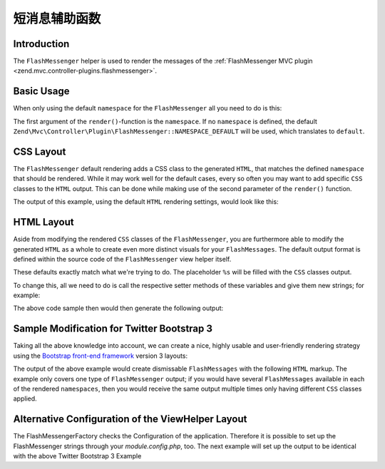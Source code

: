 .. _zend.view.helpers.initial.flashmessenger:

短消息辅助函数
=====================

.. _zend.view.helpers.initial.flashmessenger.introduction:

Introduction
------------

The ``FlashMessenger`` helper is used to render the messages of the
:ref:`FlashMessenger MVC plugin <zend.mvc.controller-plugins.flashmessenger>`.

.. _zend.view.helpers.initial.flashmessenger.basic-usage:

Basic Usage
-----------

When only using the default ``namespace`` for the ``FlashMessenger`` all you need to do is this:

.. code-block:: php
   :linenos:

   // Usable in any of your .phtml files
   echo $this->flashMessenger()->render();

The first argument of the ``render()``-function is the ``namespace``. If no ``namespace`` is
defined, the default ``Zend\Mvc\Controller\Plugin\FlashMessenger::NAMESPACE_DEFAULT`` will be used,
which translates to ``default``.

.. code-block:: php
   :linenos:

   // Usable in any of your .phtml files
   echo $this->flashMessenger()->render('error');

   // Alternatively use one of the pre-defined namespaces 
   // (aka: use Zend\Mvc\Controller\Plugin\FlashMessenger;)
   echo $this->flashMessenger()->render(FlashMessenger::NAMESPACE_SUCCESS);

.. _zend.view.helpers.initial.flashmessenger.css-layout:

CSS Layout
----------

The ``FlashMessenger`` default rendering adds a CSS class to the generated ``HTML``, that matches
the defined ``namespace`` that should be rendered. While it may work well for the default cases,
every so often you may want to add specific ``CSS`` classes to the ``HTML`` output. This can be done
while making use of the second parameter of the ``render()`` function.

.. code-block:: php
   :linenos:

   // Usable in any of your .phtml files
   echo $this->flashMessenger()->render('error', array('alert', 'alert-danger'));

The output of this example, using the default ``HTML`` rendering settings, would look like this:

.. code-block:: html
   :linenos:

   <ul class="alert alert-danger">
       <li>Some FlashMessenger Content</li>
       <li>You, the developer, are AWESOME!</li>
   </ul>

.. _zend.view.helpers.initial.flashmessenger.html-layout:

HTML Layout
-----------

Aside from modifying the rendered ``CSS`` classes of the ``FlashMessenger``, you are furthermore
able to modify the generated ``HTML`` as a whole to create even more distinct visuals for your
``FlashMessages``. The default output format is defined within the source code of the
``FlashMessenger`` view helper itself.

.. code-block:: php
   :linenos:

   // Zend/View/Helper/FlashMessenger.php#L41-L43
   protected $messageCloseString     = '</li></ul>';
   protected $messageOpenFormat      = '<ul%s><li>';
   protected $messageSeparatorString = '</li><li>';

These defaults exactly match what we're trying to do. The placeholder ``%s`` will be filled with the
``CSS`` classes output.

To change this, all we need to do is call the respective setter methods of these variables and give
them new strings; for example:

.. code-block:: php
   :linenos:

   // In any of your .phtml files:
   echo $this->flashMessenger()
       ->setMessageOpenFormat('<div%s><p>')
       ->setMessageSeparatorString('</p><p>')
       ->setMessageCloseString('</p></div>')
       ->render('success');

The above code sample then would then generate the following output:

.. code-block:: html
   :linenos:

   <div class="success">
       <p>Some FlashMessenger Content</p>
       <p>You, who's reading the docs, are AWESOME!</p>
   </div>

.. _zend.view.helpers.initial.flashmessenger.modification-for-twitter-bootstrap:

Sample Modification for Twitter Bootstrap 3
-------------------------------------------

Taking all the above knowledge into account, we can create a nice, highly usable and user-friendly
rendering strategy using the `Bootstrap front-end framework <http://getbootstrap.com/>`_  version 3
layouts:

.. code-block:: php
   :linenos:

    // In any of your .phtml files:
    $flash = $this->flashMessenger();
    $flash->setMessageOpenFormat('<div%s>
        <button type="button" class="close" data-dismiss="alert" aria-hidden="true">
            &times;
        </button>
        <ul><li>')
        ->setMessageSeparatorString('</li><li>')
        ->setMessageCloseString('</li></ul></div>');

    echo $flash->render('error',   array('alert', 'alert-dismissable', 'alert-danger'));
    echo $flash->render('info',    array('alert', 'alert-dismissable', 'alert-info'));
    echo $flash->render('default', array('alert', 'alert-dismissable', 'alert-warning'));
    echo $flash->render('success', array('alert', 'alert-dismissable', 'alert-success'));

The output of the above example would create dismissable ``FlashMessages`` with the following
``HTML`` markup. The example only covers one type of ``FlashMessenger`` output; if you would have
several ``FlashMessages`` available in each of the rendered ``namespaces``, then you would receive
the same output multiple times only having different ``CSS`` classes applied.

.. code-block:: html
   :linenos:

   <div class="alert alert-dismissable alert-success">
       <button type="button" class="close" data-dismiss="alert" aria-hidden="true">×</button>
       <ul>
           <li>Some FlashMessenger Content</li>
           <li>You, who's reading the docs, are AWESOME!</li>
       </ul>
   </div>

Alternative Configuration of the ViewHelper Layout
--------------------------------------------------

The FlashMessengerFactory checks the Configuration of the application. Therefore it is possible to
set up the FlashMessenger strings through your `module.config.php`, too. The next example will set 
up the output to be identical with the above Twitter Bootstrap 3 Example

.. code-block:: php
   :linenos:
   
   'view_helper_config' => array(
       'flashmessenger' => array(
           'message_open_format'      => '<div%s><button type="button" class="close" data-dismiss="alert" aria-hidden="true">&times;</button><ul><li>',
           'message_close_string'     => '</li></ul></div>',
           'message_separator_string' => '</li><li>'
       )
   )
  
